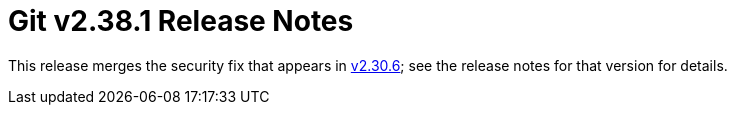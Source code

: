 Git v2.38.1 Release Notes
=========================

This release merges the security fix that appears in link:v2.30.6.adoc[v2.30.6]; see
the release notes for that version for details.
